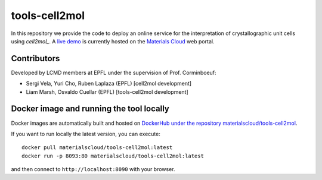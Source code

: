 ##############
tools-cell2mol
##############

In this repository we provide the code to deploy an online service for
the interpretation of crystallographic unit cells using `cell2mol_`.
A `live demo`_ is currently hosted on the `Materials Cloud`_ web portal.

============
Contributors
============

Developed by LCMD members at EPFL under the supervision of Prof. Corminboeuf:

- Sergi Vela, Yuri Cho, Ruben Laplaza (EPFL) [cell2mol development]
- Liam Marsh, Osvaldo Cuellar (EPFL) [tools-cell2mol development]

=========================================
Docker image and running the tool locally
=========================================
Docker images are automatically built and hosted on `DockerHub under the repository materialscloud/tools-cell2mol`_.

If you want to run locally the latest version, you can execute::

  docker pull materialscloud/tools-cell2mol:latest
  docker run -p 8093:80 materialscloud/tools-cell2mol:latest

and then connect to ``http://localhost:8090`` with your browser.


.. _Materials Cloud: https://www.materialscloud.org/work/tools/cell2mol
.. _cell2mol: https://github.com/lcmd-epfl/cell2mol
.. _DockerHub under the repository materialscloud/tools-cell2mol: https://hub.docker.com/repository/docker/materialscloud/tools-cell2mol
.. _live demo: https://cell2mol.materialscloud.io/

